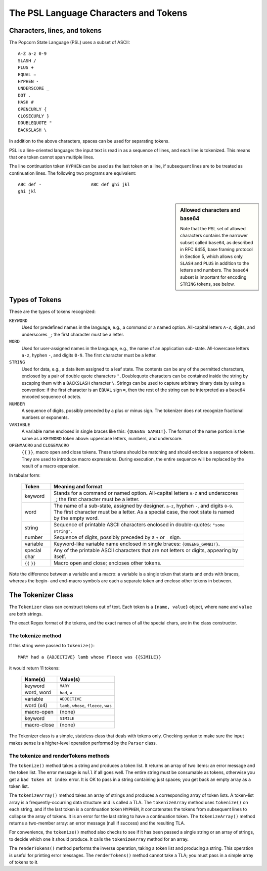 .. _tokenizer-design:

The PSL Language Characters and Tokens
=======================================

Characters, lines, and tokens
------------------------------

The Popcorn State Language (PSL) uses a subset of ASCII::

  A-Z a-z 0-9
  SLASH /
  PLUS +
  EQUAL =
  HYPHEN -
  UNDERSCORE _
  DOT .
  HASH #
  OPENCURLY {
  CLOSECURLY }
  DOUBLEQUOTE "
  BACKSLASH \

In addition to the above characters, spaces can be used for separating
tokens.

PSL is a line-oriented language: the input text is read in as a
sequence of lines, and each line is tokenized. This means that one
token cannot span multiple lines.

The line continuation token ``HYPHEN`` can be used as the last token
on a line, if subsequent lines are to be treated as continuation
lines. The following two programs are equivalent::

  ABC def -                   ABC def ghi jkl
  ghi jkl


.. sidebar:: Allowed characters and base64

  Note that the PSL set of allowed characters contains the narrower
  subset called ``base64``, as described in RFC 6455, base framing
  protocol in Section 5, which allows only ``SLASH`` and ``PLUS`` in
  addition to the letters and numbers. The ``base64`` subset is
  important for encoding ``STRING`` tokens, see below.


Types of Tokens
----------------

These are the types of tokens recognized:

``KEYWORD``
   Used for predefined names in the language, e.g., a command or a
   named option.  All-capital letters ``A-Z``, digits, and underscores
   ``_``; the first character must be a letter.

``WORD``
   Used for user-assigned names in the language, e.g.,
   the name of an application sub-state.
   All-lowercase letters ``a-z``, hyphen ``-``, and digits ``0-9``.
   The first character must be a letter.

``STRING``
   Used for data, e.g., a data item assigned to a leaf state.
   The contents can be any of the permitted characters, enclosed
   by a pair of double quote characters ``"``. Doublequote
   characters can be contained inside the string by escaping them
   with a ``BACKSLASH`` character ``\``.
   Strings can be used to capture arbitrary binary data by
   using a convention: if the first character is an ``EQUAL`` sign
   ``=``, then the rest of the string can be interpreted as a
   ``base64`` encoded sequence of octets.

``NUMBER``
  A sequence of digits, possibly preceded by a plus or minus sign.
  The tokenizer does not recognize fractional numbers or exponents.

``VARIABLE``
  A variable name enclosed in single braces like this:
  ``{QUEENS_GAMBIT}``. The format of the name portion is the same as a
  ``KEYWORD`` token above: uppercase letters, numbers, and underscore.

``OPENMACRO`` and ``CLOSEMACRO``
  ``{{`` ``}}``, macro open and close tokens. These tokens should be
  matching and should enclose a sequence of tokens. They are used to
  introduce macro expressions. During execution, the entire sequence
  will be replaced by the result of a macro expansion.


In tabular form:

  ==============  ==============================================
  Token           Meaning and format
  ==============  ==============================================
  keyword         Stands for a command or named option.
                  All-capital letters ``A-Z`` and underscores
                  ``_``; the first character must be a letter.
  
  word            The name of a sub-state, assigned by designer.
                  ``a-z``, hyphen ``-``, and digits ``0-9``.
                  The first character must be a letter.
                  As a special case, the root state is named
                  by the empty word.

  string          Sequence of printable ASCII characters
                  enclosed in double-quotes: ``"some string"``.

  number          Sequence of digits, possibly preceded by a
                  ``+`` or ``-`` sign.

  variable        Keyword-like variable name enclosed in single
                  braces: ``{QUEENS_GAMBIT}``.

  special char    Any of the printable ASCII characters that are
                  not letters or digits, appearing by itself.

  ``{{`` ``}}``   Macro open and close; encloses other tokens.

  ==============  ==============================================

Note the difference between a variable and a macro: a variable is a
single token that starts and ends with braces, whereas the begin- and
end-macro symbols are each a separate token and enclose other tokens
in between.

 
The Tokenizer Class
---------------------

The ``Tokenizer`` class can construct tokens out of text.  Each token
is a ``{name, value}`` object, where ``name`` and ``value`` are both
strings.

The exact Regex format of the tokens, and the exact names of all the
special chars, are in the class constructor.


The tokenize method
^^^^^^^^^^^^^^^^^^^^

If this string were passed to ``tokenize()``::

  MARY had a {ADJECTIVE} lamb whose fleece was {{SIMILE}}

it would return 11 tokens:

  ==============  =====================================================
  Name(s)         Value(s)
  ==============  =====================================================
  keyword         ``MARY``
  word, word      ``had``, ``a``
  variable        ``ADJECTIVE``
  word (x4)       ``lamb``, ``whose``, ``fleece``, ``was``
  macro-open      (none)
  keyword         ``SIMILE``
  macro-close     (none)
  ==============  =====================================================

The Tokenizer class is a simple, stateless class that deals with
tokens only.  Checking syntax to make sure the input makes sense is a
higher-level operation performed by the ``Parser`` class.


The tokenize and renderTokens methods
^^^^^^^^^^^^^^^^^^^^^^^^^^^^^^^^^^^^^^

The ``tokenize()`` method takes a string and produces a token list.
It returns an array of two items: an error message and the token list.
The error message is ``null`` if all goes well. The entire string must
be consumable as tokens, otherwise you get a ``bad token at index``
error. It is OK to pass in a string containing just spaces; you get
back an empty array as a token list.

The ``tokenizeArray()`` method takes an array of strings and produces
a corresponding array of token lists. A token-list array is a
frequently-occurring data structure and is called a TLA. The
``tokenizeArray`` method uses ``tokenize()`` on each string, and if
the last token is a continuation token ``HYPHEN``, it concatenates the
tokens from subsequent lines to collapse the array of tokens. It is an
error for the last string to have a continuation token. The
``tokenizeArray()`` method returns a two-member array: an error
message (null if success) and the resulting TLA.

For convenience, the ``tokenize()`` method also checks to see if it
has been passed a single string or an array of strings, to decide
which one it should produce. It calls the ``tokenizeArray`` method for
an array.

The ``renderTokens()`` method performs the inverse operation, taking a
token list and producing a string. This operation is useful for
printing error messages. The ``renderTokens()`` method cannot take a
TLA; you must pass in a simple array of tokens to it.
